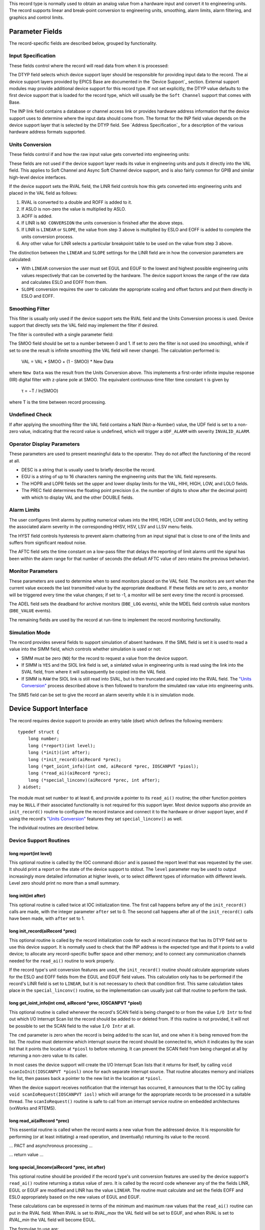 This record type is normally used to obtain an analog value from a
hardware input and convert it to engineering units. The record supports
linear and break-point conversion to engineering units, smoothing, alarm
limits, alarm filtering, and graphics and control limits.

Parameter Fields
----------------

The record-specific fields are described below, grouped by
functionality.

Input Specification
~~~~~~~~~~~~~~~~~~~

These fields control where the record will read data from when it is
processed:

The DTYP field selects which device support layer should be responsible
for providing input data to the record. The ai device support layers
provided by EPICS Base are documented in the `Device
Support`_ section. External support
modules may provide additional device support for this record type. If
not set explicitly, the DTYP value defaults to the first device support
that is loaded for the record type, which will usually be the
``Soft Channel`` support that comes with Base.

The INP link field contains a database or channel access link or
provides hardware address information that the device support uses to
determine where the input data should come from. The format for the INP
field value depends on the device support layer that is selected by the
DTYP field. See `Address Specification`_
for a description of the various hardware address formats supported.

Units Conversion
~~~~~~~~~~~~~~~~

These fields control if and how the raw input value gets converted into
engineering units:

These fields are not used if the device support layer reads its value in
engineering units and puts it directly into the VAL field. This applies
to Soft Channel and Async Soft Channel device support, and is also
fairly common for GPIB and similar high-level device interfaces.

If the device support sets the RVAL field, the LINR field controls how
this gets converted into engineering units and placed in the VAL field
as follows:

1. RVAL is converted to a double and ROFF is added to it.
2. If ASLO is non-zero the value is multiplied by ASLO.
3. AOFF is added.
4. If LINR is ``NO CONVERSION`` the units conversion is finished after the above steps.
5. If LINR is ``LINEAR`` or ``SLOPE``, the value from step 3 above is multiplied by ESLO and EOFF is added to complete the units conversion process.
6. Any other value for LINR selects a particular breakpoint table to be used on the value from step 3 above.

The distinction between the ``LINEAR`` and ``SLOPE`` settings for the
LINR field are in how the conversion parameters are calculated:

-  With ``LINEAR`` conversion the user must set EGUL and EGUF to the
   lowest and highest possible engineering units values respectively
   that can be converted by the hardware. The device support knows the
   range of the raw data and calculates ESLO and EOFF from them.
-  ``SLOPE`` conversion requires the user to calculate the appropriate
   scaling and offset factors and put them directly in ESLO and EOFF.

Smoothing Filter
~~~~~~~~~~~~~~~~

This filter is usually only used if the device support sets the RVAL
field and the Units Conversion process is used. Device support that
directly sets the VAL field may implement the filter if desired.

The filter is controlled with a single parameter field:

The SMOO field should be set to a number between 0 and 1. If set to zero
the filter is not used (no smoothing), while if set to one the result is
infinite smoothing (the VAL field will never change). The calculation
performed is:

   VAL = VAL \* SMOO + (1 - SMOO) \* New Data

where ``New Data`` was the result from the Units Conversion above. This
implements a first-order infinite impulse response (IIR) digital filter
with z-plane pole at SMOO. The equivalent continuous-time filter time
constant τ is given by

   τ = −T / ln(SMOO)

where T is the time between record processing.

Undefined Check
~~~~~~~~~~~~~~~

If after applying the smoothing filter the VAL field contains a NaN
(Not-a-Number) value, the UDF field is set to a non-zero value,
indicating that the record value is undefined, which will trigger a
``UDF_ALARM`` with severity ``INVALID_ALARM``.

Operator Display Parameters
~~~~~~~~~~~~~~~~~~~~~~~~~~~

These parameters are used to present meaningful data to the operator.
They do not affect the functioning of the record at all.

-  DESC is a string that is usually used to briefly describe the record.
-  EGU is a string of up to 16 characters naming the engineering units
   that the VAL field represents.
-  The HOPR and LOPR fields set the upper and lower display limits for
   the VAL, HIHI, HIGH, LOW, and LOLO fields.
-  The PREC field determines the floating point precision (i.e. the
   number of digits to show after the decimal point) with which to
   display VAL and the other DOUBLE fields.

Alarm Limits
~~~~~~~~~~~~

The user configures limit alarms by putting numerical values into the
HIHI, HIGH, LOW and LOLO fields, and by setting the associated alarm
severity in the corresponding HHSV, HSV, LSV and LLSV menu fields.

The HYST field controls hysteresis to prevent alarm chattering from an
input signal that is close to one of the limits and suffers from
significant readout noise.

The AFTC field sets the time constant on a low-pass filter that delays
the reporting of limit alarms until the signal has been within the alarm
range for that number of seconds (the default AFTC value of zero retains
the previous behavior).

Monitor Parameters
~~~~~~~~~~~~~~~~~~

These parameters are used to determine when to send monitors placed on
the VAL field. The monitors are sent when the current value exceeds the
last transmitted value by the appropriate deadband. If these fields are
set to zero, a monitor will be triggered every time the value changes;
if set to -1, a monitor will be sent every time the record is processed.

The ADEL field sets the deadband for archive monitors (``DBE_LOG``
events), while the MDEL field controls value monitors (``DBE_VALUE``
events).

The remaining fields are used by the record at run-time to implement the
record monitoring functionality.

Simulation Mode
~~~~~~~~~~~~~~~

The record provides several fields to support simulation of absent
hardware. If the SIML field is set it is used to read a value into the
SIMM field, which controls whether simulation is used or not:

-  SIMM must be zero (``NO``) for the record to request a value from the
   device support.
-  If SIMM is ``YES`` and the SIOL link field is set, a simlated value
   in engineering units is read using the link into the SVAL field, from
   where it will subsequently be copied into the VAL field.
-  If SIMM is ``RAW`` the SIOL link is still read into SVAL, but is then
   truncated and copied into the RVAL field. The `"Units
   Conversion" <#units-conversion>`__ process described above is then
   followed to transform the simulated raw value into engineering units.

The SIMS field can be set to give the record an alarm severity while it
is in simulation mode.

Device Support Interface
------------------------

The record requires device support to provide an entry table (dset)
which defines the following members:

::

    typedef struct {
        long number;
        long (*report)(int level);
        long (*init)(int after);
        long (*init_record)(aiRecord *prec);
        long (*get_ioint_info)(int cmd, aiRecord *prec, IOSCANPVT *piosl);
        long (*read_ai)(aiRecord *prec);
        long (*special_linconv)(aiRecord *prec, int after);
    } aidset;

The module must set ``number`` to at least 6, and provide a pointer to
its ``read_ai()`` routine; the other function pointers may be ``NULL``
if their associated functionality is not required for this support
layer. Most device supports also provide an ``init_record()`` routine to
configure the record instance and connect it to the hardware or driver
support layer, and if using the record's `"Units
Conversion" <#units-conversion>`__ features they set
``special_linconv()`` as well.

The individual routines are described below.

Device Support Routines
~~~~~~~~~~~~~~~~~~~~~~~

long report(int level)
^^^^^^^^^^^^^^^^^^^^^^

This optional routine is called by the IOC command ``dbior`` and is
passed the report level that was requested by the user. It should print
a report on the state of the device support to stdout. The ``level``
parameter may be used to output increasingly more detailed information
at higher levels, or to select different types of information with
different levels. Level zero should print no more than a small summary.

long init(int after)
^^^^^^^^^^^^^^^^^^^^

This optional routine is called twice at IOC initialization time. The
first call happens before any of the ``init_record()`` calls are made,
with the integer parameter ``after`` set to 0. The second call happens
after all of the ``init_record()`` calls have been made, with ``after``
set to 1.

long init_record(aiRecord \*prec)
^^^^^^^^^^^^^^^^^^^^^^^^^^^^^^^^^

This optional routine is called by the record initialization code for
each ai record instance that has its DTYP field set to use this device
support. It is normally used to check that the INP address is the
expected type and that it points to a valid device; to allocate any
record-specific buffer space and other memory; and to connect any
communication channels needed for the ``read_ai()`` routine to work
properly.

If the record type's unit conversion features are used, the
``init_record()`` routine should calculate appropriate values for the
ESLO and EOFF fields from the EGUL and EGUF field values. This
calculation only has to be performed if the record's LINR field is set
to ``LINEAR``, but it is not necessary to check that condition first.
This same calculation takes place in the ``special_linconv()`` routine,
so the implementation can usually just call that routine to perform the
task.

long get_ioint_info(int cmd, aiRecord \*prec, IOSCANPVT \*piosl)
^^^^^^^^^^^^^^^^^^^^^^^^^^^^^^^^^^^^^^^^^^^^^^^^^^^^^^^^^^^^^^^^

This optional routine is called whenever the record's SCAN field is
being changed to or from the value ``I/O Intr`` to find out which I/O
Interrupt Scan list the record should be added to or deleted from. If
this routine is not provided, it will not be possible to set the SCAN
field to the value ``I/O Intr`` at all.

The ``cmd`` parameter is zero when the record is being added to the scan
list, and one when it is being removed from the list. The routine must
determine which interrupt source the record should be connected to,
which it indicates by the scan list that it points the location at
``*piosl`` to before returning. It can prevent the SCAN field from being
changed at all by returning a non-zero value to its caller.

In most cases the device support will create the I/O Interrupt Scan
lists that it returns for itself, by calling
``void scanIoInit(IOSCANPVT *piosl)`` once for each separate interrupt
source. That routine allocates memory and inializes the list, then
passes back a pointer to the new list in the location at ``*piosl``.

When the device support receives notification that the interrupt has
occurred, it announces that to the IOC by calling
``void scanIoRequest(IOSCANPVT iosl)`` which will arrange for the
appropriate records to be processed in a suitable thread. The
``scanIoRequest()`` routine is safe to call from an interrupt service
routine on embedded architectures (vxWorks and RTEMS).

long read_ai(aiRecord \*prec)
^^^^^^^^^^^^^^^^^^^^^^^^^^^^^

This essential routine is called when the record wants a new value from
the addressed device. It is responsible for performing (or at least
initiating) a read operation, and (eventually) returning its value to
the record.

… PACT and asynchronous processing …

… return value …

long special_linconv(aiRecord \*prec, int after)
^^^^^^^^^^^^^^^^^^^^^^^^^^^^^^^^^^^^^^^^^^^^^^^^

This optional routine should be provided if the record type's unit
conversion features are used by the device support's ``read_ai()``
routine returning a status value of zero. It is called by the record
code whenever any of the the fields LINR, EGUL or EGUF are modified and
LINR has the value ``LINEAR``. The routine must calculate and set the
fields EOFF and ESLO appropriately based on the new values of EGUL and
EGUF.

These calculations can be expressed in terms of the minimum and maximum
raw values that the ``read_ai()`` routine can put in the RVAL field.
When RVAL is set to *RVAL_max* the VAL field will be set to EGUF, and
when RVAL is set to *RVAL_min* the VAL field will become EGUL.

The formulae to use are:

   EOFF = (*RVAL_max* \* EGUL − *RVAL_min* \* EGUF) / (*RVAL_max* −
   *RVAL_min*)

   ESLO = (EGUF − EGUL) / (*RVAL_max* − *RVAL_min*)

Note that the record support sets EOFF to EGUL before calling this
routine, which is a very common case (when *RVAL_min* is zero).

Extended Device Support
~~~~~~~~~~~~~~~~~~~~~~~

…
